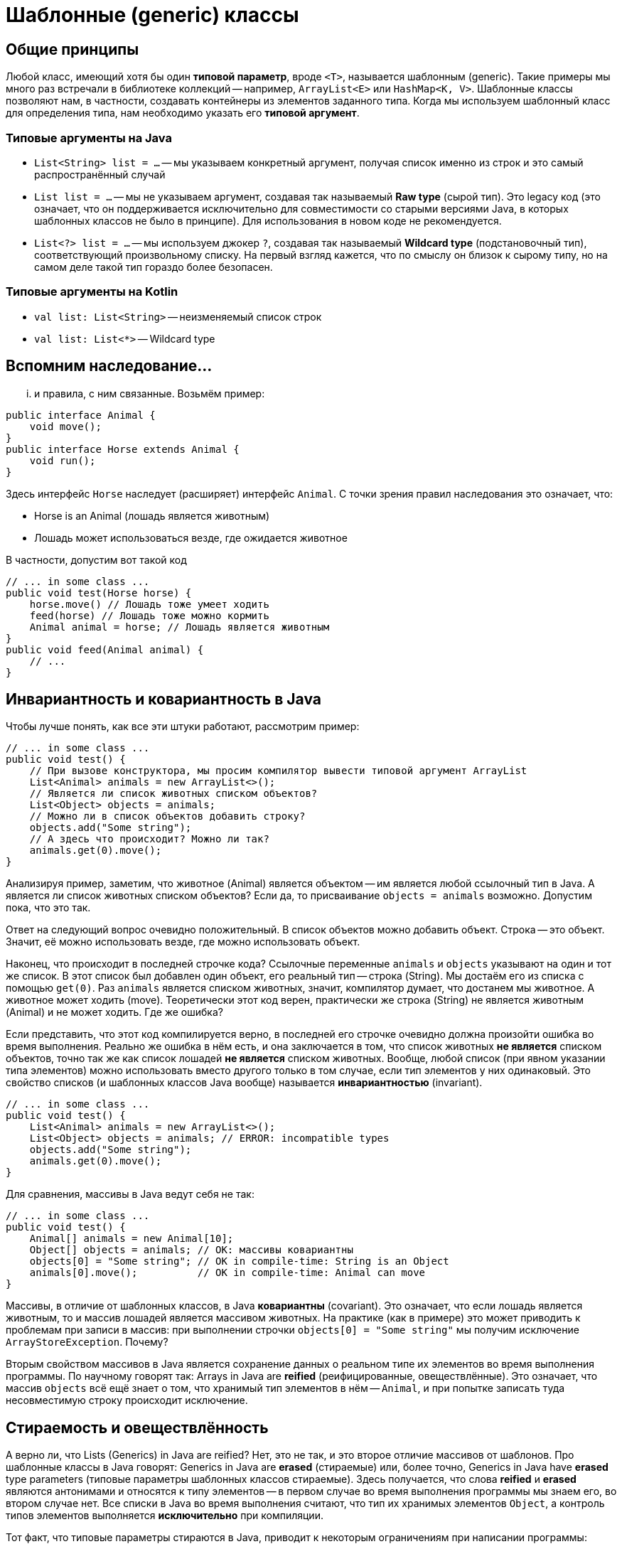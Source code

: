 = Шаблонные (generic) классы

== Общие принципы

Любой класс, имеющий хотя бы один *типовой параметр*, вроде `<T>`, называется шаблонным (generic). Такие примеры мы много раз встречали в библиотеке коллекций -- например, `ArrayList<E>` или `HashMap<K, V>`. Шаблонные классы позволяют нам, в частности, создавать контейнеры из элементов заданного типа. Когда мы используем шаблонный класс для определения типа, нам необходимо указать его *типовой аргумент*. 

=== Типовые аргументы на Java

 * `List<String> list = ...` -- мы указываем конкретный аргумент, получая список именно из строк и это самый распространённый случай
 * `List list = ...` -- мы не указываем аргумент, создавая так называемый *Raw type* (сырой тип). Это legacy код (это означает, что он поддерживается исключительно для совместимости со старыми версиями Java, в которых шаблонных классов не было в принципе). Для использования в новом коде не рекомендуется.
 * `List<?> list = ...` -- мы используем джокер `?`, создавая так называемый *Wildcard type* (подстановочный тип), соответствующий произвольному списку. На первый взгляд кажется, что по смыслу он близок к сырому типу, но на самом деле такой тип гораздо более безопасен.

=== Типовые аргументы на Kotlin

 * `val list: List<String>` -- неизменяемый список строк
 * `val list: List<*>` -- Wildcard type

== Вспомним наследование...

... и правила, с ним связанные. Возьмём пример:

[source,java]
----
public interface Animal {
    void move();
}
public interface Horse extends Animal {
    void run();
}
----

Здесь интерфейс `Horse` наследует (расширяет) интерфейс `Animal`. С точки зрения правил наследования это означает, что:

 * Horse is an Animal (лошадь является животным)
 * Лошадь может использоваться везде, где ожидается животное
 
В частности, допустим вот такой код
[source,java]
----
// ... in some class ...
public void test(Horse horse) {
    horse.move() // Лошадь тоже умеет ходить
    feed(horse) // Лошадь тоже можно кормить
    Animal animal = horse; // Лошадь является животным
}
public void feed(Animal animal) {
    // ...
}
----

== Инвариантность и ковариантность в Java

Чтобы лучше понять, как все эти штуки работают, рассмотрим пример:

[source,java]
----
// ... in some class ...
public void test() {
    // При вызове конструктора, мы просим компилятор вывести типовой аргумент ArrayList
    List<Animal> animals = new ArrayList<>(); 
    // Является ли список животных списком объектов?
    List<Object> objects = animals; 
    // Можно ли в список объектов добавить строку?
    objects.add("Some string"); 
    // А здесь что происходит? Можно ли так?
    animals.get(0).move(); 
}
----

Анализируя пример, заметим, что животное (Animal) является объектом -- им является любой ссылочный тип в Java. А является ли список животных списком объектов? Если да, то присваивание `objects = animals` возможно. Допустим пока, что это так.

Ответ на следующий вопрос очевидно положительный. В список объектов можно добавить объект. Строка -- это объект. Значит, её можно использовать везде, где можно использовать объект.

Наконец, что происходит в последней строчке кода? Ссылочные переменные `animals` и `objects` указывают на один и тот же список. В этот список был добавлен один объект, его реальный тип -- строка (String). Мы достаём его из списка с помощью `get(0)`. Раз `animals` является списком животных, значит, компилятор думает, что достанем мы животное. А животное может ходить (move). Теоретически этот код верен, практически же строка (String) не является животным (Animal) и не может ходить. Где же ошибка?

Если представить, что этот код компилируется верно, в последней его строчке очевидно должна произойти ошибка во время выполнения. Реально же ошибка в нём есть, и она заключается в том, что список животных *не является* списком объектов, точно так же как список лошадей *не является* списком животных. Вообще, любой список (при явном указании типа элементов) можно использовать вместо другого только в том случае, если тип элементов у них одинаковый. Это свойство списков (и шаблонных классов Java вообще) называется *инвариантностью* (invariant).

[source,java]
----
// ... in some class ...
public void test() {
    List<Animal> animals = new ArrayList<>(); 
    List<Object> objects = animals; // ERROR: incompatible types
    objects.add("Some string"); 
    animals.get(0).move(); 
}
----

Для сравнения, массивы в Java ведут себя не так:

[source,java]
----
// ... in some class ...
public void test() {
    Animal[] animals = new Animal[10]; 
    Object[] objects = animals; // OK: массивы ковариантны
    objects[0] = "Some string"; // OK in compile-time: String is an Object
    animals[0].move();          // OK in compile-time: Animal can move
}
----

Массивы, в отличие от шаблонных классов, в Java *ковариантны* (covariant). Это означает, что если лошадь является животным, то и массив лошадей является массивом животных. На практике (как в примере) это может приводить к проблемам при записи в массив: при выполнении строчки `objects[0] = "Some string"` мы получим исключение `ArrayStoreException`. Почему?

Вторым свойством массивов в Java является сохранение данных о реальном типе их элементов во время выполнения программы. По научному говорят так: Arrays in Java are *reified* (реифицированные, овеществлённые). Это означает, что массив `objects` всё ещё знает о том, что хранимый тип элементов в нём -- `Animal`, и при попытке записать туда несовместимую строку происходит исключение.

== Стираемость и овеществлённость

А верно ли, что Lists (Generics) in Java are reified? Нет, это не так, и это второе отличие массивов от шаблонов. Про шаблонные классы в Java говорят: Generics in Java are *erased* (стираемые) или, более точно, Generics in Java have *erased* type parameters (типовые параметры шаблонных классов стираемые). Здесь получается, что слова *reified* и *erased* являются антонимами и относятся к типу элементов -- в первом случае во время выполнения программы мы знаем его, во втором случае нет. Все списки в Java во время выполнения считают, что тип их хранимых элементов `Object`, а контроль типов элементов выполняется *исключительно* при компиляции.

Тот факт, что типовые параметры стираются в Java, приводит к некоторым ограничениям при написании программы:

[source,java]
----
// ... in some class ...
// Функция использует Raw Type -- List
public void test(List list) {
    // ERROR! Illegal generic type
    if (list instanceof List<String>) {
        String s = (String) list.get(0);
    }
    // OK
    Object o = list.get(0);
    if (o instanceof String) {
        String s = (String) o;
    }
}

public <T> T cast(Object o) {
    // ERROR! class or array expected
    if (o instanceof T) {
        return (T) o;
    }
    // Здесь нет способа проверить тип
}
----

По факту, в Java программах возможны только проверки на типы без указания аргументов, например, `instanceof String` или `instanceof List`. Всё дело в том, что во время выполнения данные о типах элементов не сохраняются, а значит, проверки вида `instanceof List<String>` оказываются невозможными.

== Инвариантность и ковариантность в Kotlin

Как же меняется поведение в Kotlin? Довольно существенно. Во-первых на нём тип `Array<T>` (массив) -- это тоже шаблон. И он инвариантен, как и все шаблоны -- по умолчанию.

[source,kotlin]
----
fun test(animals: Array<Animal>) {
    val objects: Array<Any> = animals // ERROR: type mismatch
}
----

Во-вторых, неизменяемый список `List<T>` в Kotlin *ковариантен*, а изменяемый `MutableList<T>` *инвариантен*. Как этого добились в Kotlin? Дело в том, что заголовки списков выглядят так:

[source,kotlin]
----
// out ~ covariant
interface List<out T> { ... }
// no modifier ~ invariant
interface MutableList<T> : List<T> { ... }
----

И действительно, в этом примере

[source,java]
----
// ... in some class ...
public void test() {
    List<Animal> animals = new ArrayList<>(); 
    List<Object> objects = animals; // ERROR: type mismatch
    objects.add("Some string"); 
    animals.get(0).move(); 
}
----

проблемы возникают только потому, что мы пытаемся что-то в список записать. Если же этого не делать, то всё в порядке:

[source,kotlin]
----
fun test(animals: List<Animal>) {
    val objects: List<Any> = animals // OK, List is covariant
    objects[0].toString()               // OK: у животного, как и у любого объекта, есть toString()
    objects[0] = "Some string"          // ERROR: List is immutable
}
----

== Стираемость и овеществлённость в Kotlin

В этом месте Kotlin весьма похож на Java. Типовые параметры в нём тоже стираются. За исключением...

[source,kotlin]
----
fun test(animals: List<Animal>) {
    val horses = animals.filterIsInstance<Horse>()
}
----

Здесь мы вызвали функцию фильтрации, которая сделает из списка животных другой список -- лошадей. Все не-лошади во второй список не попадут. Как эта функция работает?

[source,kotlin]
----
fun <R> Iterable<*>.filterIsInstance(): List<R> {
    val result = mutableListOf<R>()
    for (element in this) {
        if (element is R) {
            result += element
        }
    }
    return result
}
----

Если написать эту функцию так, то мы ожидаемо получим ошибку из-за того, что `R` -- erased (стираемый). Попробуйте сообразить сами, в каком месте. Решение -- явно объявить типовой параметр как `reified`, а функцию -- как `inline`.

[source,kotlin]
----
inline fun <reified R> Iterable<*>.filterIsInstance(): List<R> {
    val result = mutableListOf<R>()
    for (element in this) {
        if (element is R) {
            result += element
        }
    }
    return result
}
----

Поскольку стираемость типовых параметров -- особенность не только Java, но и JVM, то у Kotlin не было бы никакой возможности реализовать реификацию типовых параметров -- если бы не `inline` (подставляемые) функции. Подобные функции не компилируются в JVM-код сами по себе. Вместо этого везде, где в программе такая функция используется, вместо неё подставляется её тело. И код неявно превращается в примерно такой:

[source,kotlin]
----
fun test(animals: List<Animal>) {
    // Вместо этого вызова происходит подстановка
    // val horses = animals.filterIsInstance<Horse>()
    val result = mutableListOf<Horse>()
    for (element in this) {
        // Корректно, Horse -- это интерфейс
        if (element is Horse) {
            result += element
        }
    }
    val horses: List<Horse> = result
}
----

== Raw Types

Как я уже говорил, сырые типы -- наследие (legacy) старых версий Java. Шаблонные классы появились в пятой (1.5) версии Java, до этого момента коллекции были обычными классами, типовые параметры и аргументы не указывались. Например:

[source,java]
----
// ... in some class ...
public void test(Horse horse) {
    List animals = new ArrayList();   // Программист надеется, что по названию запомнит, что это животные...
    animals.add(horse);               // WARNING: unchecked call
    ((Animal) animals.get(0)).move(); // Приходится всюду писать преобразования типов...
    use(animals);                     // OK (здесь список и там список)
    ((Animal) animals.get(1)).move(); // Внезапно, ClassCastException -- там оказалась строка...
}
public void use(List objects) {
    objects.add("42");  // OOPS! Мы забыли, что тут были животные, а не просто объекты...
}
----

Подобный код будет компилироваться и в нынешней версии Java, однако вы получите ряд предупреждений об так называемых unchecked call -- вызовах без проверок типов элементов. Минусы их должны быть видны из этого примера -- лишние, а иногда и небезопасные, преобразования типов. Проблемы, которые шаблонные классы при явном указании типа элементов позволяют находить во время компиляции, здесь находятся только во время выполнения программы, что всегда хуже.

С точки зрения системы типов сырой список совместим с любым списком, что тоже отрицательно влияет на безопасность. Например:

[source,java]
----
// ... in some class ...
public void test() {
    List<Animal> animals = new ArrayList<>();
    List objects = animals;         
    List<String> strings = objects; // WARNING: unchecked assignment
}
----

В этом коде мы получим предупреждение, но он компилируется. В результате компилятор думает, что `strings` содержит строки, хотя на самом деле это не так. Это легко позволяет вызвать ошибку во время выполнения (добейтесь это сами, пожалуйста).

== Подставляемые типы

Они же джокеры, они же wildcard types. Речь идёт о типах вида `List<?>` -- список чего угодно, или, в более сложном варианте, `List<? extends Animal>` -- список животных или какого-то вида животных. Они были добавлены для того, чтобы была возможность реализовывать операции над шаблонными классами в обобщённом виде. С первого взгляда может показаться, что `List<?>` эквивалентен сырому типу `List>, но это далеко не так. Подставляемый тип имеет гораздо больше ограничений.

[source,java]
----
// ... in some class ...
public void test(Animal animal) {
    List<?> list0 = new ArrayList<?>();     // ERROR!
    List<?> list = new ArrayList<Animal>(); // OK
    list.add(animal);          // ERROR!
    list.add(new Object());    // ERROR!
    list.get(0).move();        // ERROR! Object cannot move
    list.get(0).toString();    // OK: Object has toString
    var element = list.get(0); // OK: JVM 11, type = Object
}
----

Добавить в подобный список ничего не удаётся вообще -- параметр метода `add` у `List<E>` имеет тип `E`, а поскольку в данном коде компилятор не знает конкретный тип элементов списка, то эта операция в любом случае небезопасна. С функцией `get` проще -- у неё нет параметров, а тип `E` относится к результату. В данном случае компилятор может безопасно предположить, что результат имеет тип `Object`, а для `List<? extends Animal>` -- даже более точно `Animal`.

== Литература для самостоятельного чтения

Effective Java. Joshua Bloch (номера глав даю по второму изданию):

 23. Don't use raw types in new code.
 25. Prefer lists to arrays.
 26. Favor generic types.
 28. Use bounded wildcards to increase API flexibility.

https://kotlinlang.org/docs/reference/generics.html[Kotlin generics: in, out, where]
